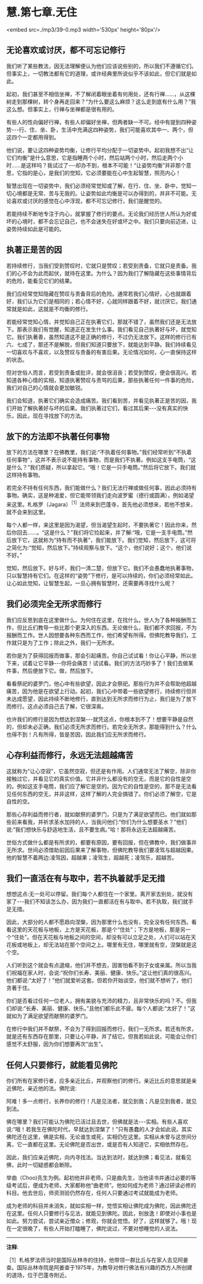 * 慧.第七章.无住

<embed src=./mp3/39-0.mp3 width='530px' height='80px'/>

** 无论喜欢或讨厌，都不可忘记修行

我们听了某些教法，因无法理解便认为他们应该说些别的，所以我们不遵循它们。但事实上，一切教法都有它的道理，或许经典里所说似乎不该如此，但它们就是如此。

起初，我们甚至不相信坐禅，不了解闭着眼坐着有何用处，还有行禅......，从这棵树走到那棵树，转个身再走回来？“为什么要这么麻烦？这么走到底有什么用？”我这么想。但事实上，行禅与坐禅都是很有用的。

有些人的性向偏好行禅，有些人却偏好坐禅，但两者缺一不可。经中有提到四种姿势-﻿-﻿-行、住、坐、卧，生活中充满这四种姿势，我们可能喜欢其中一、两个，但这四个一定都用得到。

他们说，要让这四种姿势均衡，让修行平均分配于一切姿势中。起初我想不出“让它们均衡”是什么意思，它是指睡两个小时，然后站两个小时，然后走两个小时......是这样吗？我试过了-﻿-﻿-却办不到，根本不可能！“让姿势均衡”并非那个意思，它指的是心，是我们的觉知，它必须要能在心中生起智慧，照亮内心！

智慧出现在一切姿势中，我们必须经常觉知或了解，在行、住、坐、卧中，觉知一切心境都是无常、苦与无我的。让姿势如此均衡是可以办得到的，并非不可能。无论喜欢或讨厌的感觉在心中浮现，都不可忘记修行，我们是醒觉的。

若能持续不断地专注于内心，就掌握了修行的要点。无论我们经历世人所认为好或坏的心境时，都不会忘记自己，也不会迷失在好或坏之中。我们只要向前迈进，让姿势持续如此是可能的。

** 执著正是苦的因

若持续修行，当我们受到赞叹时，它就只是赞叹；若受到责备，它就只是责备。我们的心不会为此而起伏，就待在这里。为什么？因为我们了解隐藏在这些事情背后的危险，能看见它们的结果。

我们应经常觉知隐藏在赞叹与责备背后的危险。通常若我们心情好，心也就跟着好，我们认为它们是相同的；若心情不好，心就同样跟着不好，就讨厌它。我们通常就是如此，这就是不均衡的修行。

若能经常觉知心情，并觉知自己正在执著它们，那就不错了，虽然我们还是无法放下。那表示我们有觉醒，知道正在发生什么事。我们看见自己执著好与坏，就觉知它。我们执著善，虽然知道这不是正确的修行，不过仍无法放下。这样的修行已有六、七成了，那还不是解脱，但我们知道只要放下，就能达到平静。我们持续看见一切喜欢与不喜欢，以及赞叹与责备的有害后果。无论情况如何，心一直保持这样的状态。

但对世俗人而言，若受到责备或批评，就会很沮丧；若受到赞叹，便会很高兴。若知道各种心情的实相，知道执著赞叹与责骂的后果，那些执著任何一件事的危险，我们对自己的心情就会更加敏锐。

我们会知道，执著它们确实会造成痛苦。我们看到苦，并看见执著正是苦的因，我们开始了解执著好与坏的后果。我们执著过它们，看过其后果-﻿-﻿-没有真实的快乐，因此，现在寻找放下的方法。 

** 放下的方法即不执著任何事物

放下的方法在哪里？在佛教里，我们说:“不执着任何事物。”我们经常听到“不执着任何事物”，这并不表示说不能持有事物，而是我们不执著。例如这支手电筒，“这是什么？”我们质疑，所以拿起它。“哦！它是一只手电筒。”然后将它放下。我们就这样持有事物。

若完全不持有任何东西，我们能做什么？我们无法行禅或做任何事，因此必须持有事物。确实，这是种渴爱，但它能带领我们走向波罗蜜（德行或圆满），例如渴望来这里。札格罗（Jagara）^{［1］}法师来到巴蓬寺，首先他必须想来，若他不想来，就不会来到这里。

每个人都一样，来这里是因为渴望，但当渴望生起时，不要执著它！因此你来，然后你回去......。“这是什么？”我们将它捡起来，并了解:“哦，它是一支手电筒。”然后放下它，这就称为“持有而不执著”，我们能放下。我们觉知，然后放下，这可将之简化为:“觉知，然后放下。”持续观察与放下。“这个，他们说好；这个，他们说不好。”

觉知，然后放下。好与坏，我们一清二楚，但放下它。我们不会愚蠢地执著事物，只以智慧持有它们。在这样的“姿势”下修行，是可以持续的，你们必须经常如此。让心如此觉知，让智慧生起，一旦心拥有智慧时，还需要再寻找什么呢？

** 我们必须完全无所求而修行

我们应反思到底在这里做什么。为何住在这里，在找什么。世人为了各种报酬而工作，但比丘们教导一些比那个更深入的东西。无论做什么，我们都不求回报，不为报酬而工作。世人因想要各种东西而工作，他们希望有所得。但佛陀教导我们，工作就只是为了工作；除此之外，我们一无所求。

若你是为了获得回报而做事，那会引起痛苦。你自己试试看！你让心平静，所以坐下来，试着让它平静-﻿-﻿-你将会痛苦！试试看。我们的方法巧妙多了！我们去做某件事，然后便放下它。做，然后放下。

看看祭祀的婆罗门，他心中有些欲望，因此才会祭祀。那些行为并不会帮助他超越痛苦，因为他是在欲望上行动。起初，我们心中带着一些欲望修行，持续修行但并未达成愿望，因此持续不断地修行，直到达到无所求而修行为止，我们是为了放下而修行。这点必须自己去了解，它很深奥。

也许我们的修行是因为想达到涅槃-﻿-﻿-就凭这点，你根本到不了！想要平静是自然的，但却未必正确，我们必须无所求而修行。若完全无所求，那能得到什么？什么也得不到！凡有所得，皆是苦因，因此我们应无所求而修行。

[[./img/39-2.jpeg]]

** 心存利益而修行，永远无法超越痛苦

这就称为“让心空寂”，它虽然空寂，但还是有作用。人们通常无法了解空，除非你接触过它，并看见它的真实价值。它并非什么都没有的空无，而是它的自性是空的。例如这支手电筒，我们应了解它是空的。因为它的自性是空的，那不是无法看见任何东西的空无，并非这样，这样了解的人完全搞错了。你们必须了解空，它是自性的空。

那些心存利益而修行者，就如献祭的婆罗门，只是为了满足欲望而已。他们就如那些前来看我，并祈求圣水加持的人，当我问他们:“你们为什么想要圣水？”他们说:“我们想快乐与舒适地生活，且不要生病。”哈！那将永远无法超越痛苦。

世俗方式做什么都是有所求的，都要有原因，要有回报，但在佛教中，我们做事并无所求。世间必须借助前因后果来了解事物，但佛陀教导我们要凌驾与超越因果。他的智慧不着两边:凌驾因，超越果；凌驾生，超越死；凌驾乐，超越苦。 

** 我们一直活在有与取中，若不执着就手足无措

想想这点:无一处可以停留。我们每个人都住在一个家里。离开家去别处，就没有家了-﻿-﻿-我们不知该怎么办，因为我们一直都活在有与取中。若不执取，我们就手足无措。

因此，大部分的人都不愿趋向涅槃，因为那里什么也没有，完全没有任何东西。看看这里的天花板与地板，上方是天花板，那是个“住处”；下方是地板，那是另一个“住处”。但在天花板与地板之间的空间，却没有可以立足之处，人们可以站在天花板或地板上，却无法站在那个空间之上。哪里有无住，哪里就有空，涅槃就是这个空。

人们听到这个就会有点退缩，他们并不想去，因害怕看不到子女或亲属。所以当我们祝福在家人时，会说:“祝你们长寿、美丽、健康、快乐。”这让他们真的很高兴。他们都说:“太好了！”他们就爱听这套。但若你开始谈空，他们就不想听了，他们贪著于住。

你们是否看过任何一位老人，拥有美貌与充沛的精力，且非常快乐的吗？不。但我们却说:“长寿、美丽、健康、快乐。”且他们都乐此不疲。每个人都说:“太好了！”这就如为了满足欲望而献祭的婆罗门。

在修行中我们并不献祭，不会为了得到回报而修行，我们一无所求。若还有所求，就是还有东西存在那里，只要让心平静，并了结它。但我若如此说，可能会让你们感觉不太舒服，因为你们想要再次“出生”。  

** 任何人只要修行，就能看见佛陀

你们所有在家修行者，应多亲近比丘，并观察他们的修行。亲近比丘的意思就是亲近佛陀，亲近他的法。佛陀说:

阿难！多一点修行，长养你的修行！凡是见法者，就见到我；凡是见到我者，就见到法。

佛在哪里？我们可能认为佛陀已活过且去世，但佛就是法-﻿-﻿-实相。有些人喜欢说:“哦！若我生在佛陀时代，早就达到涅槃了！”只有愚蠢的人才会如此说。其实佛陀还在这里，佛是实相，无论谁生或死，实相仍在这里。实相从未曾与这世间分离，它一直都在这里。无论佛陀是否出世，或是否有人知道它，实相依然存在。

因此，我们应亲近佛陀，向内寻找法。当达到法时，就达到佛；看见法，就看见佛，此时一切疑惑都会断除。

举曲（Choo)先生为例。起初他并非老师，只是曲先生，当他读书并通过必要的等级考试后，便成为老师，大家都称他“曲老师”。他如何成为老师？通过研读必修的科目。他去世后，师资测验仍然存在，任何人只要通过考试就能成为老师。

成为老师的科目并未消失，就如实相一样，觉悟实相让佛陀成为佛陀，因此佛陀还在这里。任何人只要修行与见法，就能见到佛陀。因此，别放逸！即使对小事也是如此。努力尝试，尝试亲近僧众；修观，你就会觉悟。好了，这样就够了。哦！现在一定很晚了，有些人开始打瞌睡了，佛陀说过，不要对想睡觉的人说法。

-----
*注释*:

［1］札格罗法师当时是国际丛林寺的住持，他带领一群比丘与在家人去见阿姜查。国际丛林寺院是阿姜查于1975年，为教导对修行佛法有兴趣的西方人所创建的道场，位于巴蓬寺附近。

